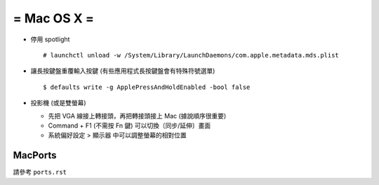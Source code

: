 ============
= Mac OS X =
============

* 停用 spotlight ::

    # launchctl unload -w /System/Library/LaunchDaemons/com.apple.metadata.mds.plist

* 讓長按鍵盤重覆輸入按鍵 (有些應用程式長按鍵盤會有特殊符號選單) ::

    $ defaults write -g ApplePressAndHoldEnabled -bool false

* 投影機 (或是雙螢幕)

  - 先把 VGA 線接上轉接頭，再把轉接頭接上 Mac (據說順序很重要)

  - Command + F1 (不需按 Fn 鍵) 可以切換〔同步/延伸〕畫面

  - 系統偏好設定 > 顯示器 中可以調整螢幕的相對位置

MacPorts
--------

請參考 ``ports.rst``
